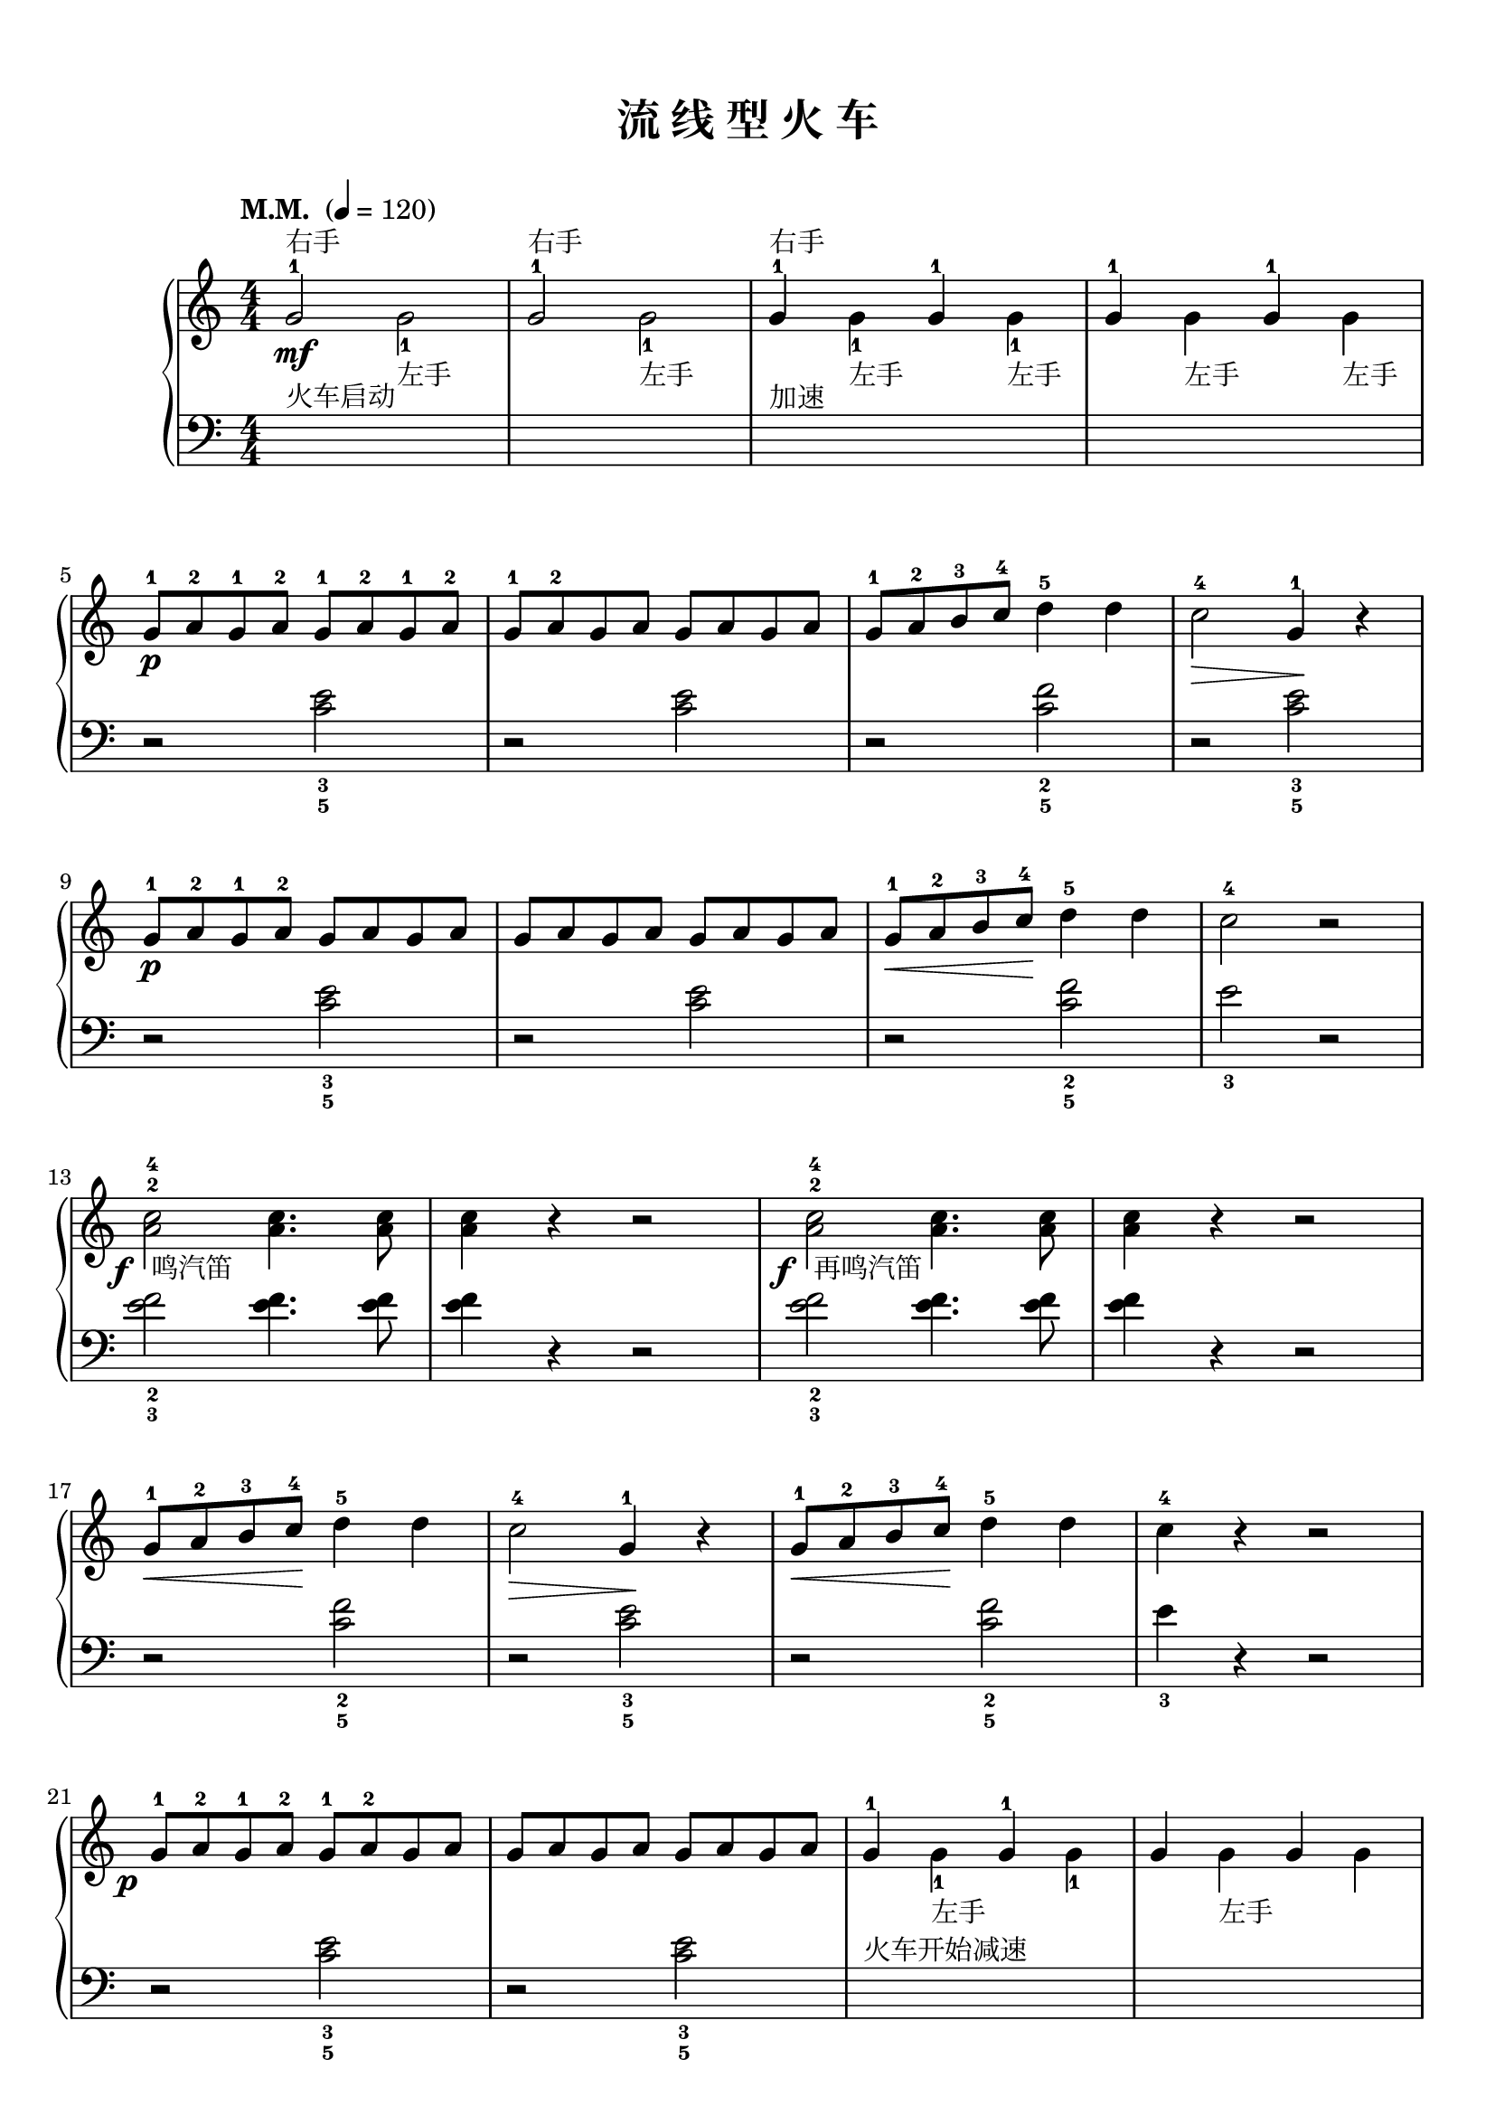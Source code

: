 \version "2.18.2"
% 《约翰•汤普森 现代钢琴教程 1》 P68

upper = \relative c'' {
  \clef treble
  \key c \major
  \time 4/4
  \numericTimeSignature
  \tempo "M.M. " 4=120
  
  g2-1^右手\mf \once \stemDown g_1_左手 |
  g2-1^右手 \once \stemDown g_1_左手 |
  g4-1^右手 \once \stemDown g_1_左手 g-1 \once \stemDown g_1_左手 |
  g4-1 \once \stemDown g4_左手 g-1 \once \stemDown g4_左手 |\break
  
  g8-1[\p a-2 g-1 a-2] g-1[ a-2 g-1 a-2] |
  g8-1[ a-2 g a] g[ a g a] |
  g8-1[ a-2 b-3 c-4] d4-5 d |
  c2-4\> g4-1\! r |\break
  
  g8-1[\p a-2 g-1 a-2] g[ a g a] |
  g8[ a g a] g[ a g a] |
  g8-1[\< a-2 b-3 c-4\!] d4-5 d |
  c2-4 r |\break
  
  \override DynamicText.X-offset = #-2.5
  <c-4 a^2>2\f_\markup { " 鸣汽笛" } q4. q8 |
  q4 r r2 |
  <c-4 a^2>2\f_\markup { " 再鸣汽笛" }  q4. q8 |
  q4 r r2 |\break
  
  g8-1[\< a-2 b-3 c-4\!] d4-5 d |
  c2-4\> g4-1\! r |
  g8-1[\< a-2 b-3 c-4\!] d4-5 d |
  c4-4 r r2 |\break
  
  g8-1[\p a-2 g-1 a-2] g-1[ a-2 g a] |
  g8[ a g a] g[ a g a] |
  g4-1 \once \stemDown g_1_左手 g-1  \once \stemDown g_1 |
  g4 \once \stemDown g4_左手 g \once \stemDown g |\break
  
  g2-1\pp \once \stemDown g_1_左手 |
  g2 \once \stemDown g2_左手 |
  c,4_.^\markup {右手}_\markup {到达} r r2 |
  R1 |\bar"|."
}

lower = \relative c {
  \clef bass
  \key c \major
  \time 4/4
  \numericTimeSignature
  \dynamicUp
  
  s1^火车启动 |
  s1 |
  s1^加速 |
  s1 |\break
  
  r2 <c' e>2_3_5 |
  r2 q |
  r2 <c f>_2_5 |
  r2 <c e>_3_5 |\break
  
  r2 <c e>_3_5 |
  r2 q |
  r2 <c f>_2_5 |
  e2_3 r |\break
  
  <e f>2_2_3 q4. q8 |
  q4 r r2 |
  q_2_3 q4. q8 |
  q4 r r2 |\break
  
  r2 <c f>_2_5 |
  r2 <c e>_3_5 |
  r2 <c f>_2_5 |
  e4_3 r r2 |\break
  
  r2 <c e>_3_5 |
  r2 q_3_5 |
  s1^火车开始减速 |
  s1 |\break
  
  s1 |
  s1 |
  R1 |
  \once \override DynamicText.X-offset = #-1.2
  c,4_.\ppp r r2 |\bar"|."
}

\paper {
  print-all-headers = ##t
}

\markup { \vspace #1 }

\score {
  \header {
    title = "流 线 型 火 车"
  }
  \new GrandStaff <<
    \new Staff = "upper" \upper
    \new Staff = "lower" \lower
  >>
  \layout { }
  \midi { }
}
